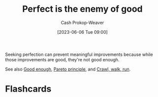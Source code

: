 :PROPERTIES:
:ID:       4724b72e-e530-40da-a945-e85ab5c93684
:ROAM_REFS: [cite:@PerfectEnemyGood2023]
:LAST_MODIFIED: [2023-06-06 Tue 09:01]
:END:
#+title: Perfect is the enemy of good
#+hugo_custom_front_matter: :slug "4724b72e-e530-40da-a945-e85ab5c93684"
#+author: Cash Prokop-Weaver
#+date: [2023-06-06 Tue 09:00]
#+filetags: :concept:

Seeking perfection can prevent meaningful improvements because while those improvements are good, they're not good enough.

See also [[id:3dd67ed4-d1d5-47f4-982d-164f55c8a4ff][Good enough]], [[id:f49b7372-f38a-470e-8e1f-d26a64ff4992][Pareto principle]], and [[id:3f33e96a-915a-4561-be68-4cef17b84792][Crawl, walk, run]].
* Flashcards
#+print_bibliography: